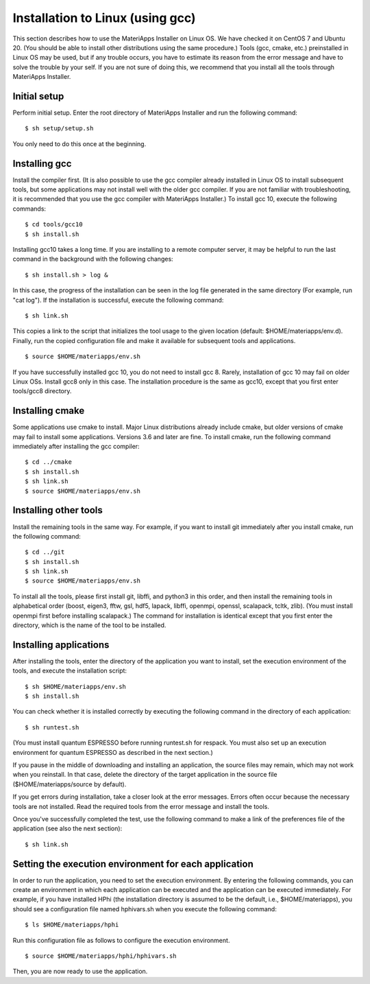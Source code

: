 Installation to Linux (using gcc)
------------------------------------------------------------

This section describes how to use the MateriApps Installer on Linux OS.
We have checked it on CentOS 7 and Ubuntu 20. (You should be able to install other distributions using the same procedure.)
Tools (gcc, cmake, etc.) preinstalled in Linux OS may be used, but if any trouble occurs, you have to estimate its reason from the error message and have to solve the trouble by your self.
If you are not sure of doing this, we recommend that you install all the tools through MateriApps Installer.

Initial setup
****************************

Perform initial setup.
Enter the root directory of MateriApps Installer and run the following command: ::

$ sh setup/setup.sh

You only need to do this once at the beginning.

Installing gcc
****************************

Install the compiler first. (It is also possible to use the gcc compiler already installed in Linux OS to install subsequent tools, but some applications may not install well with the older gcc compiler. If you are not familiar with troubleshooting, it is recommended that you use the gcc compiler with MateriApps Installer.) To install gcc 10, execute the following commands: ::

$ cd tools/gcc10
$ sh install.sh

Installing gcc10 takes a long time. If you are installing to a remote computer server, it may be helpful to run the last command in the background with the following changes: ::

$ sh install.sh > log &

In this case, the progress of the installation can be seen in the log file generated in the same directory (For example, run "cat log").
If the installation is successful, execute the following command: ::

$ sh link.sh	   

This copies a link to the script that initializes the tool usage to the given location (default: $HOME/materiapps/env.d).
Finally, run the copied configuration file and make it available for subsequent tools and applications. ::

$ source $HOME/materiapps/env.sh

If you have successfully installed gcc 10, you do not need to install gcc 8. Rarely, installation of gcc 10 may fail on older Linux OSs. Install gcc8 only in this case. The installation procedure is the same as gcc10, except that you first enter tools/gcc8 directory.

Installing cmake
****************************

Some applications use cmake to install. Major Linux distributions already include cmake, but older versions of cmake may fail to install some applications. Versions 3.6 and later are fine. To install cmake, run the following command immediately after installing the gcc compiler: ::

$ cd ../cmake
$ sh install.sh
$ sh link.sh
$ source $HOME/materiapps/env.sh

Installing other tools
****************************

Install the remaining tools in the same way. For example, if you want to install git immediately after you install cmake, run the following command: ::

$ cd ../git
$ sh install.sh
$ sh link.sh
$ source $HOME/materiapps/env.sh

To install all the tools, please first install git, libffi, and python3 in this order, and then install the remaining tools in alphabetical order (boost, eigen3, fftw, gsl, hdf5, lapack, libffi, openmpi, openssl, scalapack, tcltk, zlib). (You must install openmpi first before installing scalapack.) The command for installation is identical except that you first enter the directory, which is the name of the tool to be installed.

Installing applications
**************************

After installing the tools, enter the directory of the application you want to install, set the execution environment of the tools, and execute the installation script: ::

$ sh $HOME/materiapps/env.sh
$ sh install.sh

You can check whether it is installed correctly by executing the following command in the directory of each application: ::

$ sh runtest.sh

(You must install quantum ESPRESSO before running runtest.sh for respack. You must also set up an execution environment for quantum ESPRESSO as described in the next section.)

If you pause in the middle of downloading and installing an application, the source files may remain, which may not work when you reinstall. In that case, delete the directory of the target application in the source file ($HOME/materiapps/source by default).

If you get errors during installation, take a closer look at the error messages. Errors often occur because the necessary tools are not installed. Read the required tools from the error message and install the tools.

Once you've successfully completed the test, use the following command to make a link of the preferences file of the application (see also the next section): ::

$ sh link.sh

Setting the execution environment for each application
**************************

In order to run the application, you need to set the execution environment. By entering the following commands, you can create an environment in which each application can be executed and the application can be executed immediately. For example, if you have installed HPhi (the installation directory is assumed to be the default, i.e., $HOME/materiapps), you should see a configuration file named hphivars.sh when you execute the following command: ::

$ ls $HOME/materiapps/hphi

Run this configuration file as follows to configure the execution environment. ::

$ source $HOME/materiapps/hphi/hphivars.sh

Then, you are now ready to use the application.